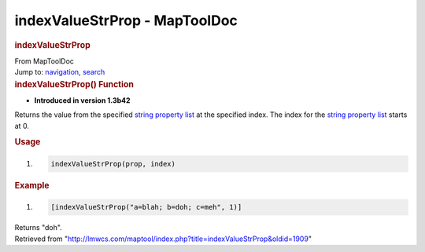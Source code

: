 ==============================
indexValueStrProp - MapToolDoc
==============================

.. contents::
   :depth: 3
..

.. container:: noprint
   :name: mw-page-base

.. container:: noprint
   :name: mw-head-base

.. container:: mw-body
   :name: content

   .. container:: mw-indicators

   .. rubric:: indexValueStrProp
      :name: firstHeading
      :class: firstHeading

   .. container:: mw-body-content
      :name: bodyContent

      .. container::
         :name: siteSub

         From MapToolDoc

      .. container::
         :name: contentSub

      .. container:: mw-jump
         :name: jump-to-nav

         Jump to: `navigation <#mw-head>`__, `search <#p-search>`__

      .. container:: mw-content-ltr
         :name: mw-content-text

         .. rubric:: indexValueStrProp() Function
            :name: indexvaluestrprop-function

         .. container:: template_version

            • **Introduced in version 1.3b42**

         .. container:: template_description

            Returns the value from the specified `string property
            list <Macros:string_property_list>`__ at the
            specified index. The index for the `string property
            list <Macros:string_property_list>`__ starts
            at 0.

         .. rubric:: Usage
            :name: usage

         .. container:: mw-geshi mw-code mw-content-ltr

            .. container:: mtmacro source-mtmacro

               #. .. code-block:: none

                     indexValueStrProp(prop, index)

         .. rubric:: Example
            :name: example

         .. container:: template_example

            .. container:: mw-geshi mw-code mw-content-ltr

               .. container:: mtmacro source-mtmacro

                  #. .. code-block:: none

                        [indexValueStrProp("a=blah; b=doh; c=meh", 1)]

            Returns "doh".

      .. container:: printfooter

         Retrieved from
         "http://lmwcs.com/maptool/index.php?title=indexValueStrProp&oldid=1909"

